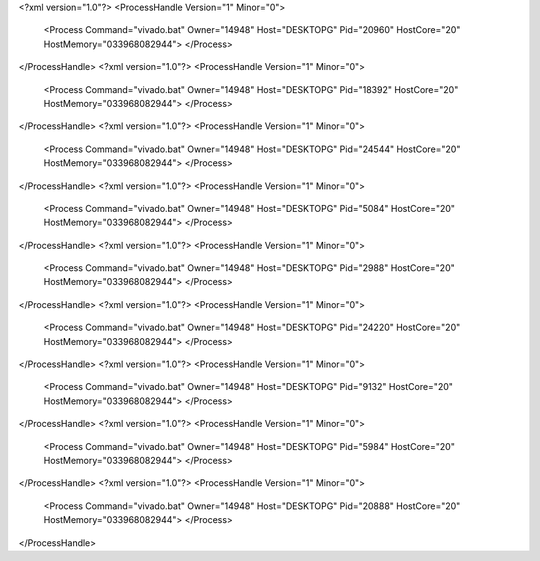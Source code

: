 <?xml version="1.0"?>
<ProcessHandle Version="1" Minor="0">
    <Process Command="vivado.bat" Owner="14948" Host="DESKTOPG" Pid="20960" HostCore="20" HostMemory="033968082944">
    </Process>
</ProcessHandle>
<?xml version="1.0"?>
<ProcessHandle Version="1" Minor="0">
    <Process Command="vivado.bat" Owner="14948" Host="DESKTOPG" Pid="18392" HostCore="20" HostMemory="033968082944">
    </Process>
</ProcessHandle>
<?xml version="1.0"?>
<ProcessHandle Version="1" Minor="0">
    <Process Command="vivado.bat" Owner="14948" Host="DESKTOPG" Pid="24544" HostCore="20" HostMemory="033968082944">
    </Process>
</ProcessHandle>
<?xml version="1.0"?>
<ProcessHandle Version="1" Minor="0">
    <Process Command="vivado.bat" Owner="14948" Host="DESKTOPG" Pid="5084" HostCore="20" HostMemory="033968082944">
    </Process>
</ProcessHandle>
<?xml version="1.0"?>
<ProcessHandle Version="1" Minor="0">
    <Process Command="vivado.bat" Owner="14948" Host="DESKTOPG" Pid="2988" HostCore="20" HostMemory="033968082944">
    </Process>
</ProcessHandle>
<?xml version="1.0"?>
<ProcessHandle Version="1" Minor="0">
    <Process Command="vivado.bat" Owner="14948" Host="DESKTOPG" Pid="24220" HostCore="20" HostMemory="033968082944">
    </Process>
</ProcessHandle>
<?xml version="1.0"?>
<ProcessHandle Version="1" Minor="0">
    <Process Command="vivado.bat" Owner="14948" Host="DESKTOPG" Pid="9132" HostCore="20" HostMemory="033968082944">
    </Process>
</ProcessHandle>
<?xml version="1.0"?>
<ProcessHandle Version="1" Minor="0">
    <Process Command="vivado.bat" Owner="14948" Host="DESKTOPG" Pid="5984" HostCore="20" HostMemory="033968082944">
    </Process>
</ProcessHandle>
<?xml version="1.0"?>
<ProcessHandle Version="1" Minor="0">
    <Process Command="vivado.bat" Owner="14948" Host="DESKTOPG" Pid="20888" HostCore="20" HostMemory="033968082944">
    </Process>
</ProcessHandle>
